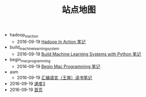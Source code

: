 #+TITLE: 站点地图

   + hadoop_in_action
     + 2016-09-19 [[file:hadoop_in_action/hadoop_in_action.org][Hadoop In Action 笔记]]
   + build_machine_learning_system
     + 2016-09-19 [[file:build_machine_learning_system/build_machine_learning_system.org][Build Machine Learning Systems with Python 笔记]]
   + begin_mac_programming
     + 2016-09-19 [[file:begin_mac_programming/begin_mac_progamming.org][Begin Mac Programming 笔记]]
   + asm
     + 2016-09-19 [[file:asm/asm.org][汇编语言（王爽）读书笔记]]
   + 2016-09-19 [[file:test.org][速度3]]
   + 2016-09-19 [[file:index.org][首页]]
